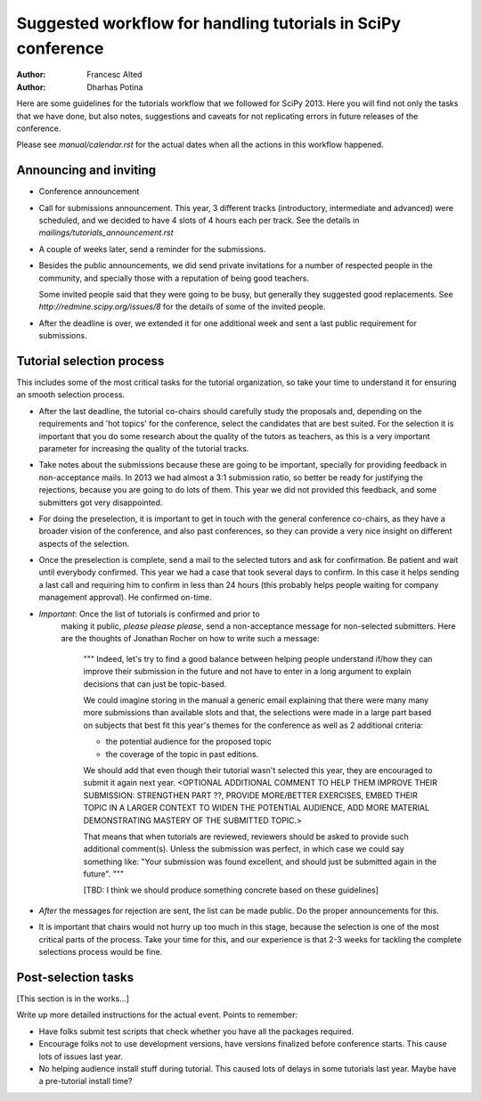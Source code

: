 Suggested workflow for handling tutorials in SciPy conference
=============================================================

:Author: Francesc Alted
:Author: Dharhas Potina

Here are some guidelines for the tutorials workflow that we followed for
SciPy 2013.  Here you will find not only the tasks that we have done,
but also notes, suggestions and caveats for not replicating errors in
future releases of the conference.

Please see `manual/calendar.rst` for the actual dates when all the
actions in this workflow happened.


Announcing and inviting
-----------------------

* Conference announcement

* Call for submissions announcement.  This year, 3 different tracks
  (introductory, intermediate and advanced) were scheduled, and we
  decided to have 4 slots of 4 hours each per track.  See the details in
  `mailings/tutorials_announcement.rst`

* A couple of weeks later, send a reminder for the submissions.

* Besides the public announcements, we did send private invitations
  for a number of respected people in the community, and specially those
  with a reputation of being good teachers.

  Some invited people said that they were going to be busy, but
  generally they suggested good replacements.  See
  `http://redmine.scipy.org/issues/8` for the details of some of the
  invited people.

* After the deadline is over, we extended it for one additional week and
  sent a last public requirement for submissions.


Tutorial selection process
--------------------------

This includes some of the most critical tasks for the tutorial
organization, so take your time to understand it for ensuring an smooth
selection process.

* After the last deadline, the tutorial co-chairs should carefully study
  the proposals and, depending on the requirements and 'hot topics' for
  the conference, select the candidates that are best suited.  For the
  selection it is important that you do some research about the quality
  of the tutors as teachers, as this is a very important parameter for
  increasing the quality of the tutorial tracks.

* Take notes about the submissions because these are going to be
  important, specially for providing feedback in non-acceptance mails.
  In 2013 we had almost a 3:1 submission ratio, so better be ready for
  justifying the rejections, because you are going to do lots of them.
  This year we did not provided this feedback, and some submitters got
  very disappointed.

* For doing the preselection, it is important to get in touch with the
  general conference co-chairs, as they have a broader vision of the
  conference, and also past conferences, so they can provide a very nice
  insight on different aspects of the selection.

* Once the preselection is complete, send a mail to the selected tutors
  and ask for confirmation.  Be patient and wait until everybody
  confirmed.  This year we had a case that took several days to confirm.
  In this case it helps sending a last call and requiring him to confirm
  in less than 24 hours (this probably helps people waiting for company
  management approval).  He confirmed on-time.

* *Important*: Once the list of tutorials is confirmed and prior to
   making it public, *please please please*, send a non-acceptance
   message for non-selected submitters.  Here are the thoughts of
   Jonathan Rocher on how to write such a message:

    """
    Indeed, let's try to find a good balance between helping people
    understand if/how they can improve their submission in the future
    and not have to enter in a long argument to explain decisions that
    can just be topic-based.

    We could imagine storing in the manual a generic email explaining
    that there were many many more submissions than available slots and
    that, the selections were made in a large part based on subjects
    that best fit this year's themes for the conference as well as 2
    additional criteria:

    - the potential audience for the proposed topic
    - the coverage of the topic in past editions.

    We should add that even though their tutorial wasn't selected this
    year, they are encouraged to submit it again next year. <OPTIONAL
    ADDITIONAL COMMENT TO HELP THEM IMPROVE THEIR SUBMISSION: STRENGTHEN
    PART ??, PROVIDE MORE/BETTER EXERCISES, EMBED THEIR TOPIC IN A
    LARGER CONTEXT TO WIDEN THE POTENTIAL AUDIENCE, ADD MORE MATERIAL
    DEMONSTRATING MASTERY OF THE SUBMITTED TOPIC.>

    That means that when tutorials are reviewed, reviewers should be
    asked to provide such additional comment(s). Unless the submission
    was perfect, in which case we could say something like: "Your
    submission was found excellent, and should just be submitted again
    in the future".
    """

    [TBD: I think we should produce something concrete based on these
    guidelines]

* *After* the messages for rejection are sent, the list can be made
  public.  Do the proper announcements for this.

* It is important that chairs would not hurry up too much in this stage,
  because the selection is one of the most critical parts of the
  process.  Take your time for this, and our experience is that 2-3
  weeks for tackling the complete selections process would be fine.


Post-selection tasks
--------------------

[This section is in the works...]

Write up more detailed instructions for the actual event. Points to
remember:

* Have folks submit test scripts that check whether you have all the
  packages required.

* Encourage folks not to use development versions, have versions
  finalized before conference starts. This cause lots of issues last
  year.

* No helping audience install stuff during tutorial. This caused lots of
  delays in some tutorials last year. Maybe have a pre-tutorial install
  time?


.. Local Variables:
.. mode: rst
.. coding: utf-8
.. fill-column: 72
.. End:
